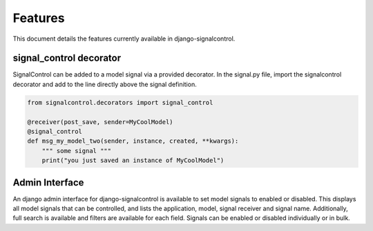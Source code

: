.. _features:


Features
========

This document details the features currently available in django-signalcontrol.



signal_control decorator
------------------------

SignalControl can be added to a model signal via a provided decorator. In the signal.py file, import the signalcontrol
decorator and add to the line directly above the signal definition.

.. code-block:: python

    from signalcontrol.decorators import signal_control

    @receiver(post_save, sender=MyCoolModel)
    @signal_control
    def msg_my_model_two(sender, instance, created, **kwargs):
        """ some signal """
        print("you just saved an instance of MyCoolModel")
..



Admin Interface
---------------

An django admin interface for django-signalcontrol is available to set model signals to enabled or disabled. This
displays all model signals that can be controlled, and lists the application, model, signal receiver and signal name.
Additionally, full search is available and filters are available for each field.
Signals can be enabled or disabled individually or in bulk.

